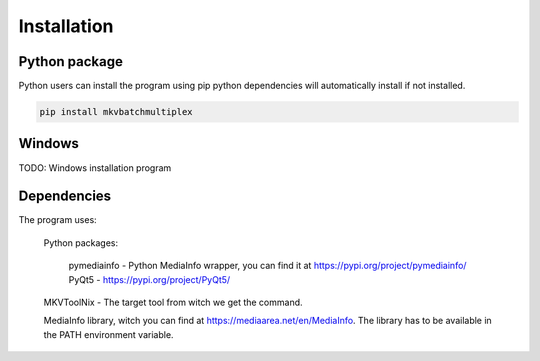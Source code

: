 

************
Installation
************


Python package
==============

Python users can install the program using pip python dependencies
will automatically install if not installed.

.. code:: bash

    pip install mkvbatchmultiplex

Windows
=======

TODO: Windows installation program


Dependencies
============

The program uses:

    Python packages:

        pymediainfo - Python MediaInfo wrapper, you can find it at
        https://pypi.org/project/pymediainfo/
        PyQt5 - https://pypi.org/project/PyQt5/

    MKVToolNix - The target tool from witch we get the command.

    MediaInfo library, witch you can find at
    https://mediaarea.net/en/MediaInfo.
    The library has to be available in the PATH environment variable.
